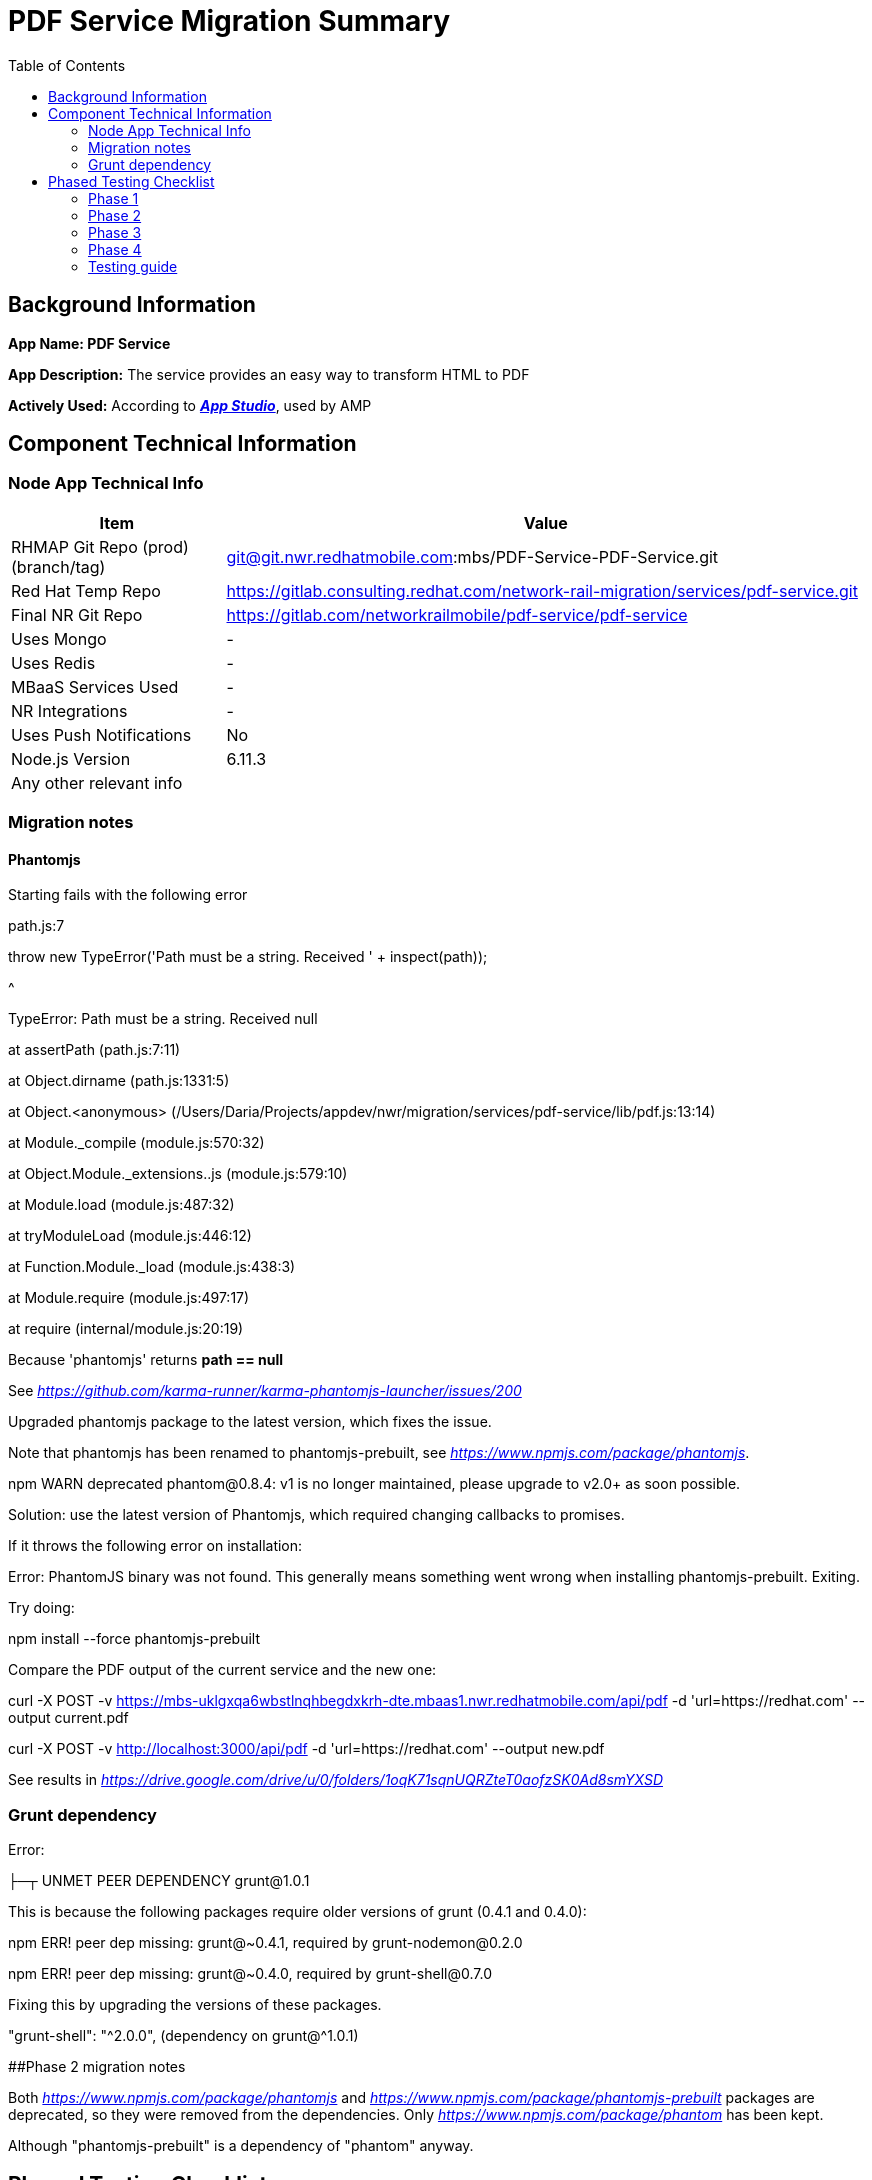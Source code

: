 = PDF Service Migration Summary
:toc:

== Background Information

*App Name: PDF Service*

*App Description:* The service provides an easy way to transform HTML to PDF

*Actively Used:*  According to
https://mbs.nwr.redhatmobile.com/#services/uklgxqcd7ojqkryfera5umhh/apps/uklgxqa6wbstlnqhbegdxkrh/details[*_App
Studio_*], used by AMP

== Component Technical Information

=== Node App Technical Info

[cols="1a,3a",]
|===
|*Item* |*Value*

|RHMAP Git Repo (prod) (branch/tag) a|
git@git.nwr.redhatmobile.com:mbs/PDF-Service-PDF-Service.git

|Red Hat Temp Repo
|https://gitlab.consulting.redhat.com/network-rail-migration/services/pdf-service.git

|Final NR Git Repo |https://gitlab.com/networkrailmobile/pdf-service/pdf-service

|Uses Mongo |-

|Uses Redis |-

|MBaaS Services Used |-

|NR Integrations |-

|Uses Push Notifications |No

|Node.js Version |6.11.3

|Any other relevant info |
|===

=== Migration notes

==== Phantomjs

Starting fails with the following error

path.js:7

throw new TypeError('Path must be a string. Received ' + inspect(path));

^

TypeError: Path must be a string. Received null

at assertPath (path.js:7:11)

at Object.dirname (path.js:1331:5)

at Object.<anonymous>
(/Users/Daria/Projects/appdev/nwr/migration/services/pdf-service/lib/pdf.js:13:14)

at Module._compile (module.js:570:32)

at Object.Module._extensions..js (module.js:579:10)

at Module.load (module.js:487:32)

at tryModuleLoad (module.js:446:12)

at Function.Module._load (module.js:438:3)

at Module.require (module.js:497:17)

at require (internal/module.js:20:19)

Because 'phantomjs' returns *path == null*

See
https://github.com/karma-runner/karma-phantomjs-launcher/issues/200[_https://github.com/karma-runner/karma-phantomjs-launcher/issues/200_]

Upgraded phantomjs package to the latest version, which fixes the issue.

Note that phantomjs has been renamed to phantomjs-prebuilt, see
https://www.npmjs.com/package/phantomjs[_https://www.npmjs.com/package/phantomjs_].

npm WARN deprecated phantom@0.8.4: v1 is no longer maintained, please
upgrade to v2.0+ as soon possible.

Solution: use the latest version of Phantomjs, which required changing
callbacks to promises.

If it throws the following error on installation:

Error: PhantomJS binary was not found. This generally means something
went wrong when installing phantomjs-prebuilt. Exiting.

Try doing:

npm install --force phantomjs-prebuilt

Compare the PDF output of the current service and the new one:

curl -X POST -v
https://mbs-uklgxqa6wbstlnqhbegdxkrh-dte.mbaas1.nwr.redhatmobile.com/api/pdf
-d 'url=https://redhat.com' --output current.pdf

curl -X POST -v http://localhost:3000/api/pdf -d
'url=https://redhat.com' --output new.pdf

See results in
https://drive.google.com/drive/u/0/folders/1oqK71sqnUQRZteT0aofzSK0Ad8smYXSD[_https://drive.google.com/drive/u/0/folders/1oqK71sqnUQRZteT0aofzSK0Ad8smYXSD_]

=== Grunt dependency

Error:

├─┬ UNMET PEER DEPENDENCY grunt@1.0.1

This is because the following packages require older versions of grunt
(0.4.1 and 0.4.0):

npm ERR! peer dep missing: grunt@~0.4.1, required by grunt-nodemon@0.2.0

npm ERR! peer dep missing: grunt@~0.4.0, required by grunt-shell@0.7.0

Fixing this by upgrading the versions of these packages.

"grunt-shell": "^2.0.0", (dependency on grunt@^1.0.1)

[#anchor-13]####Phase 2 migration notes

Both
https://www.npmjs.com/package/phantomjs[_https://www.npmjs.com/package/phantomjs_]
and
https://www.npmjs.com/package/phantomjs-prebuilt[_https://www.npmjs.com/package/phantomjs-prebuilt_]
packages are deprecated, so they were removed from the dependencies.
Only
https://www.npmjs.com/package/phantom[_https://www.npmjs.com/package/phantom_]
has been kept.

Although "phantomjs-prebuilt" is a dependency of "phantom" anyway.

== Phased Testing Checklist

=== Phase 1

[cols="1a,3a",]
|===
|*Item* |*Value*

|Code refactored |done

|Code committed to migration branch |done

|Tested locally as much as possible.
https://docs.google.com/document/d/1t4jl0h-JhWawRfJIoBeU_ghNSMgQ3fprfAYf3dY3pKM/edit#[_guide_]
|done

|README.md updated with running locally |done

|Add npm-shrinkwrap where it does not exist and update package.json if
necessary |done

|link:#_jeds3hcrrdvt[_Update Testing guide below_] |done

|Any other relevant info |
|===

=== Phase 2

TBC

=== Phase 3

==== Openshift setup

....
GITLAB_ACCESS_TOKEN=$GIT_TOKEN ./scripts/setup.sh \
  --project-name pdf-service \
  --app-name pdf-service-node-app \
  --app-type node \
  --git-url git@gitlab.com:networkrailmobile/pdf-service/pdf-service.git \
  --use-redis false
....

==== version 0.4.1

fix bug in pdf size / scale - remove paperSize in `lib/pdf.js`

=== Phase 4

TBC

=== Testing guide

To view the result of the PDF generation of the service deployed on
OpenShift, execute:

curl -s -X POST
http://pdf-service-pdf-service-dev.9069.nwr-dev.openshiftapps.com/api/pdf -d 'url=https://redhat.com' --output new.pdf

To compare the output with the previous (RHMAP) implementation of the
service, execute:

curl -s -X POST
https://mbs-uklgxqa6wbstlnqhbegdxkrh-dte.mbaas1.nwr.redhatmobile.com/api/pdf -d 'url=https://redhat.com' --output current.pdf

**NOTE: **the above don't actually give great results for the updated
app, maybe try another URL instead.

For example, with these two, the current implementation outputs just a
blank screen, while the new on works well:

curl -s -X POST
http://pdf-service-pdf-service-dev.9069.nwr-dev.openshiftapps.com/api/pdf -d 'url=https://kubernetes.io' --output new.pdf

curl -s -X POST
https://mbs-uklgxqa6wbstlnqhbegdxkrh-dte.mbaas1.nwr.redhatmobile.com/api/pdf -d 'url=https://kubernetes.io' --output current.pdf


curl -X POST -v https://pdf-service-node-app-ppte.9069.nwr-dev.openshiftapps.com/api/pdf -d 'url=http://www.waterfordgaa.ie/' --output new.pdf


